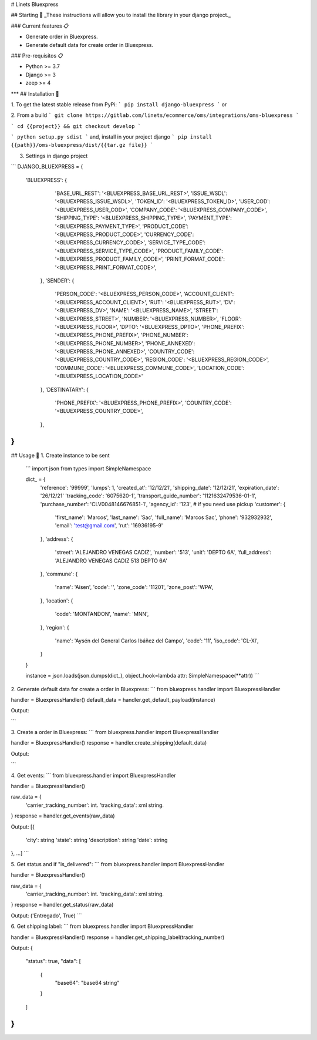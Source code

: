 # Linets Bluexpress


## Starting 🚀
_These instructions will allow you to install the library in your django project._

### Current features 📋

-   Generate order in Bluexpress.
-   Generate default data for create order in Bluexpress.

### Pre-requisitos 📋

-   Python >= 3.7
-   Django >= 3
-   zeep >= 4
***
## Installation 🔧

1. To get the latest stable release from PyPi:
```
pip install django-bluexpress
```
or

2. From a build
```
git clone https://gitlab.com/linets/ecommerce/oms/integrations/oms-bluexpress
```

```
cd {{project}} && git checkout develop
```

```
python setup.py sdist
```
and, install in your project django
```
pip install {{path}}/oms-bluexpress/dist/{{tar.gz file}}
```

3. Settings in django project

```
DJANGO_BLUEXPRESS = {
  'BLUEXPRESS': {
        'BASE_URL_REST': '<BLUEXPRESS_BASE_URL_REST>',
        'ISSUE_WSDL': '<BLUEXPRESS_ISSUE_WSDL>',
        'TOKEN_ID': '<BLUEXPRESS_TOKEN_ID>',
        'USER_COD': '<BLUEXPRESS_USER_COD>',
        'COMPANY_CODE': '<BLUEXPRESS_COMPANY_CODE>',
        'SHIPPING_TYPE': '<BLUEXPRESS_SHIPPING_TYPE>',
        'PAYMENT_TYPE': '<BLUEXPRESS_PAYMENT_TYPE>',
        'PRODUCT_CODE': '<BLUEXPRESS_PRODUCT_CODE>',
        'CURRENCY_CODE': '<BLUEXPRESS_CURRENCY_CODE>',
        'SERVICE_TYPE_CODE': '<BLUEXPRESS_SERVICE_TYPE_CODE>',
        'PRODUCT_FAMILY_CODE': '<BLUEXPRESS_PRODUCT_FAMILY_CODE>',
        'PRINT_FORMAT_CODE': '<BLUEXPRESS_PRINT_FORMAT_CODE>',
    },
    'SENDER': {
        'PERSON_CODE': '<BLUEXPRESS_PERSON_CODE>',
        'ACCOUNT_CLIENT': '<BLUEXPRESS_ACCOUNT_CLIENT>',
        'RUT': '<BLUEXPRESS_RUT>',
        'DV': '<BLUEXPRESS_DV>',
        'NAME': '<BLUEXPRESS_NAME>',
        'STREET': '<BLUEXPRESS_STREET>',
        'NUMBER': '<BLUEXPRESS_NUMBER>',
        'FLOOR': '<BLUEXPRESS_FLOOR>',
        'DPTO': '<BLUEXPRESS_DPTO>',
        'PHONE_PREFIX': '<BLUEXPRESS_PHONE_PREFIX>',
        'PHONE_NUMBER': '<BLUEXPRESS_PHONE_NUMBER>',
        'PHONE_ANNEXED': '<BLUEXPRESS_PHONE_ANNEXED>',
        'COUNTRY_CODE': '<BLUEXPRESS_COUNTRY_CODE>',
        'REGION_CODE': '<BLUEXPRESS_REGION_CODE>',
        'COMMUNE_CODE': '<BLUEXPRESS_COMMUNE_CODE>',
        'LOCATION_CODE': '<BLUEXPRESS_LOCATION_CODE>'
    },
    'DESTINATARY': {
        'PHONE_PREFIX': '<BLUEXPRESS_PHONE_PREFIX>',
        'COUNTRY_CODE': '<BLUEXPRESS_COUNTRY_CODE>',
    },
}
```

## Usage 🔧
1. Create instance to be sent
    ```
    import json
    from types import SimpleNamespace

    dict_ = {
        'reference': '99999',
        'lumps': 1,
        'created_at': '12/12/21',
        'shipping_date': '12/12/21',
        'expiration_date': '26/12/21'
        'tracking_code': '6075620-1',
        'transport_guide_number': '1121632479536-01-1',
        'purchase_number': 'CLV0048146676851-1',
        'agency_id': '123', # if you need use pickup
        'customer': {
            'first_name': 'Marcos',
            'last_name': 'Sac',
            'full_name': 'Marcos Sac',
            'phone': '932932932',
            'email': 'test@gmail.com',
            'rut': '16936195-9'
        },
        'address': {
            'street': 'ALEJANDRO VENEGAS CADIZ',
            'number': '513',
            'unit': 'DEPTO 6A',
            'full_address': 'ALEJANDRO VENEGAS CADIZ 513 DEPTO 6A'
        },
        'commune': {
            'name': 'Aisen',
            'code': '',
            'zone_code': '11201',
            'zone_post': 'WPA',
        },
        'location': {
            'code': 'MONTANDON',
            'name': 'MNN',
        },
        'region': {
            'name': 'Aysén del General Carlos Ibáñez del Campo',
            'code': '11',
            'iso_code': 'CL-XI',
        }
    }

    instance = json.loads(json.dumps(dict_), object_hook=lambda attr: SimpleNamespace(**attr))
    ```

2. Generate default data for create a order in Bluexpress:
```
from bluexpress.handler import BluexpressHandler

handler = BluexpressHandler()
default_data = handler.get_default_payload(instance)

Output:

```

3. Create a order in Bluexpress:
```
from bluexpress.handler import BluexpressHandler

handler = BluexpressHandler()
response = handler.create_shipping(default_data)

Output:

```

4. Get events:
```
from bluexpress.handler import BluexpressHandler

handler = BluexpressHandler()

raw_data = {
    'carrier_tracking_number': int.
    'tracking_data': xml string.
}
response = handler.get_events(raw_data)

Output:
[{
    'city': string
    'state': string
    'description': string
    'date': string
}, ...]
```

5. Get status and if "is_delivered":
```
from bluexpress.handler import BluexpressHandler

handler = BluexpressHandler()

raw_data = {
    'carrier_tracking_number': int.
    'tracking_data': xml string.
}
response = handler.get_status(raw_data)

Output:
('Entregado', True)
```


6. Get shipping label:
```
from bluexpress.handler import BluexpressHandler

handler = BluexpressHandler()
response = handler.get_shipping_label(tracking_number)

Output:
{
    "status": true,
    "data": [
        {
          "base64": "base64 string"
        }
    ]
}
```
